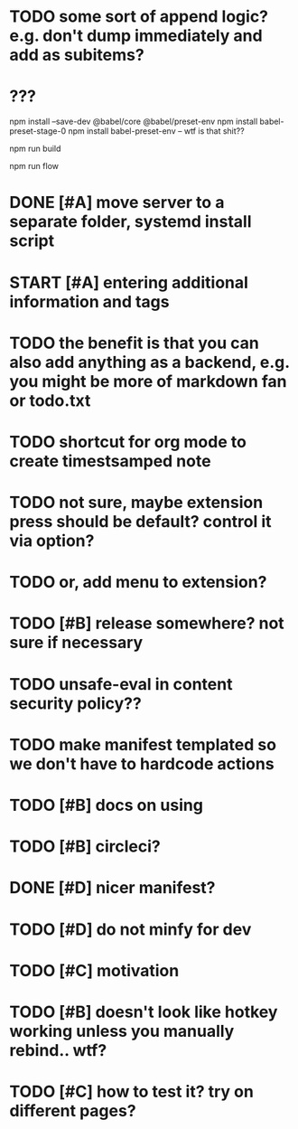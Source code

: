 * TODO some sort of append logic? e.g. don't dump immediately and add as subitems?
* ???
npm install --save-dev @babel/core @babel/preset-env
npm install babel-preset-stage-0
npm install babel-preset-env -- wtf is that shit??

npm run build 

npm run flow

* DONE [#A] move server to a separate folder, systemd install script
  CLOSED: [2019-01-05 Sat 14:38]
  
* START [#A] entering additional information and tags

* TODO the benefit is that you can also add anything as a backend, e.g. you might be more of markdown fan or todo.txt

* TODO shortcut for org mode to create timestsamped note  
  
* TODO not sure, maybe extension press should be default? control it via option?
* TODO or, add menu to extension?

* TODO [#B] release somewhere? not sure if necessary
* TODO unsafe-eval in content security policy??
  
* TODO make manifest templated so we don't have to hardcode actions

* TODO [#B] docs on using
  
* TODO [#B] circleci?
* DONE [#D] nicer manifest?
  CLOSED: [2019-01-06 Sun 13:43]
* TODO [#D] do not minfy for dev
* TODO [#C] motivation
* TODO [#B] doesn't look like hotkey working unless you manually rebind.. wtf?

  
* TODO [#C] how to test it? try on different pages?
